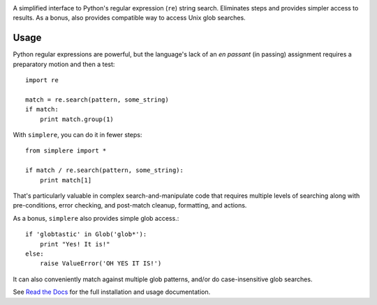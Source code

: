 
| |travisci| |version| |versions| |impls| |wheel| |coverage| |br-coverage|

.. |travisci| image:: https://travis-ci.org/jonathaneunice/simplere.svg?branch=master
    :alt: Travis CI build status
    :target: https://travis-ci.org/jonathaneunice/simplere

.. |version| image:: http://img.shields.io/pypi/v/simplere.svg?style=flat
    :alt: PyPI Package latest release
    :target: https://pypi.python.org/pypi/simplere

.. |versions| image:: https://img.shields.io/pypi/pyversions/simplere.svg
    :alt: Supported versions
    :target: https://pypi.python.org/pypi/simplere

.. |impls| image:: https://img.shields.io/pypi/implementation/simplere.svg
    :alt: Supported implementations
    :target: https://pypi.python.org/pypi/simplere

.. |wheel| image:: https://img.shields.io/pypi/wheel/simplere.svg
    :alt: Wheel packaging support
    :target: https://pypi.python.org/pypi/simplere

.. |coverage| image:: https://img.shields.io/badge/test_coverage-100%25-6600CC.svg
    :alt: Test line coverage
    :target: https://pypi.python.org/pypi/simplere

.. |br-coverage| image:: https://img.shields.io/badge/test_coverage-100%25-6600CC.svg
    :alt: Test branch coverage
    :target: https://pypi.python.org/pypi/simplere

A simplified interface to Python's regular expression (``re``) string
search. Eliminates steps and provides simpler access to results. As a bonus,
also provides compatible way to access Unix glob searches.

Usage
=====

Python regular expressions are powerful, but the language's lack
of an *en passant* (in passing) assignment requires a preparatory
motion and then a test::

    import re

    match = re.search(pattern, some_string)
    if match:
        print match.group(1)

With ``simplere``, you can do it in fewer steps::

    from simplere import *

    if match / re.search(pattern, some_string):
        print match[1]

That's particularly valuable in complex search-and-manipulate
code that requires multiple levels of searching along with
pre-conditions, error checking, and post-match cleanup, formatting,
and actions.

As a bonus,
``simplere`` also provides simple glob access.::

    if 'globtastic' in Glob('glob*'):
        print "Yes! It is!"
    else:
        raise ValueError('OH YES IT IS!')

It can also conveniently match against multiple glob
patterns, and/or do case-insensitive glob searches.

See `Read the Docs <http://simplere.readthedocs.org/en/latest/>`_
for the full installation and usage documentation.
